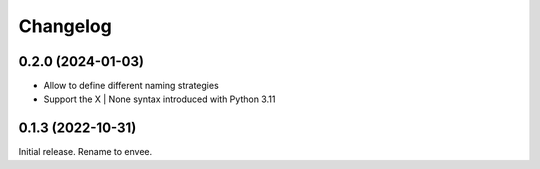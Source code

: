 =========
Changelog
=========


0.2.0 (2024-01-03)
-----------

- Allow to define different naming strategies
- Support the X | None syntax introduced with Python 3.11


0.1.3 (2022-10-31)
-------------------

Initial release. Rename to envee.
